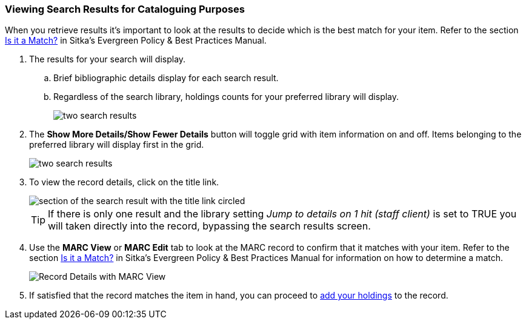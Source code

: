 Viewing Search Results for Cataloguing Purposes
~~~~~~~~~~~~~~~~~~~~~~~~~~~~~~~~~~~~~~~~~~~~~~~

When you retrieve results it's important to look at the results to decide 
which is the best match for your item.  Refer to the section
http://docs.libraries.coop/policy/_the_cataloguing_workflow.html#_is_it_a_match[Is it a Match?] in Sitka's Evergreen Policy & Best Practices Manual.

. The results for your search will display.
.. Brief bibliographic details display for each search result.
.. Regardless of the search library, holdings counts for your preferred library will display.
+
image::images/cat/viewing-search-results-1.png[two search results]
+
. The *Show More Details/Show Fewer Details* button will toggle grid with item information on 
and off.  Items belonging to the preferred library will display first in the grid.
+
image::images/cat/viewing-search-results-2.png[two search results]
+
. To view the record details, click on the title link.
+
image::images/cat/viewing-search-results-3.png[section of the search result with the title link circled]
+
[TIP]
=====
If there is only one result and the library setting _Jump to details on 1 hit (staff client)_ is set to TRUE you
will taken directly into the record, bypassing the search results screen.
=====
+
. Use the **MARC View** or **MARC Edit** tab to look at the MARC record to confirm that it matches with your 
item.  Refer to the section
http://docs.libraries.coop/policy/_the_cataloguing_workflow.html#_is_it_a_match[Is it a Match?] 
in Sitka's Evergreen Policy & Best Practices Manual for information on how to determine a match.
+
image::images/cat/viewing-search-results-4.png[Record Details with MARC View]
+
. If satisfied that the record matches the item in hand, you can proceed to 
xref:add_holdings[add your holdings] to the record.





